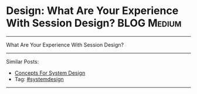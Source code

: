 * Design: What Are Your Experience With Session Design?         :BLOG:Medium:
#+STARTUP: showeverything
#+OPTIONS: toc:nil \n:t ^:nil creator:nil d:nil
:PROPERTIES:
:type: systemdesign, designconcept
:END:
---------------------------------------------------------------------
What Are Your Experience With Session Design?
---------------------------------------------------------------------
Similar Posts:
- [[https://brain.dennyzhang.com/design-concept][Concepts For System Design]]
- Tag: [[https://brain.dennyzhang.com/tag/systemdesign][#systemdesign]]
---------------------------------------------------------------------
** misc                                                            :noexport:
https://mp.weixin.qq.com/s?__biz=MjM5ODYxMDA5OQ==&mid=2651960128&idx=1&sn=8e0e409b10ab9db549432af461385314&chksm=bd2d069c8a5a8f8ab5cdee602d4062bbdbb25da290668515d36682afa854e374d2a5ff02004b&scene=21#wechat_redirect

